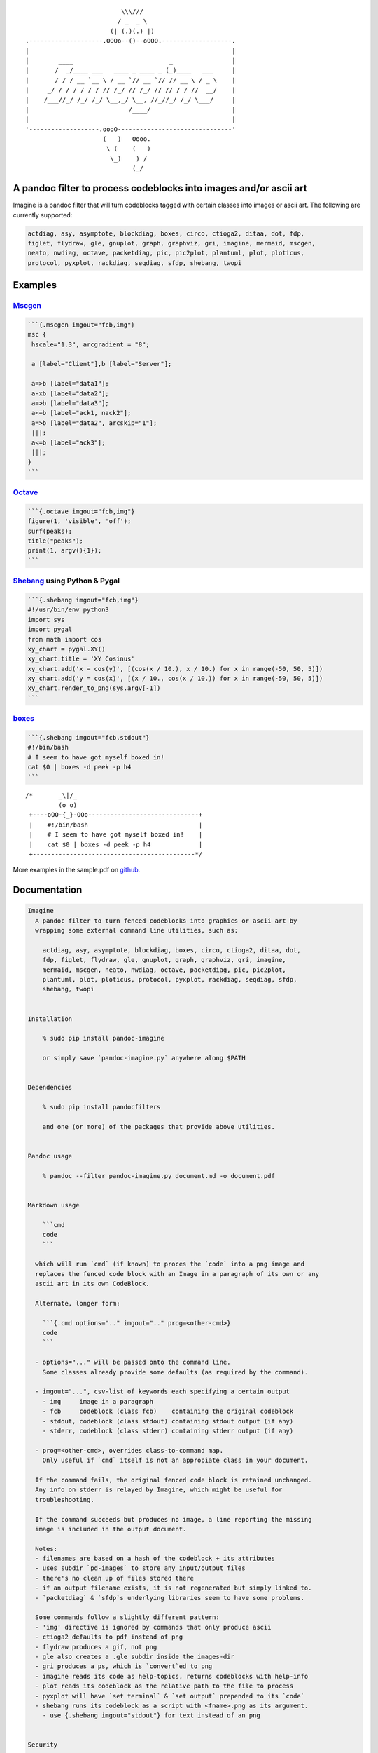 ::

                                              \\\///
                                             / _  _ \
                                           (| (.)(.) |)
                    .--------------------.OOOo--()--oOOO.-------------------.
                    |                                                       |
                    |        ____                          _                |
                    |       /  _/____ ___   ____ _ ____ _ (_)____   ___     |
                    |       / / / __ `__ \ / __ `// __ `// // __ \ / _ \    |
                    |     _/ / / / / / / // /_/ // /_/ // // / / //  __/    |
                    |    /___//_/ /_/ /_/ \__,_/ \__, //_//_/ /_/ \___/     |
                    |                           /____/                      |
                    |                                                       |
                    '-------------------.oooO-------------------------------'
                                         (   )   Oooo.
                                          \ (    (   )
                                           \_)    ) /
                                                 (_/

A pandoc filter to process codeblocks into images and/or ascii art
------------------------------------------------------------------

Imagine is a pandoc filter that will turn codeblocks tagged with certain
classes into images or ascii art. The following are currently supported:

.. code::

    actdiag, asy, asymptote, blockdiag, boxes, circo, ctioga2, ditaa, dot, fdp,
    figlet, flydraw, gle, gnuplot, graph, graphviz, gri, imagine, mermaid, mscgen,
    neato, nwdiag, octave, packetdiag, pic, pic2plot, plantuml, plot, ploticus,
    protocol, pyxplot, rackdiag, seqdiag, sfdp, shebang, twopi

Examples
--------

`Mscgen <http://www.mcternan.me.uk/mscgen/>`__
~~~~~~~~~~~~~~~~~~~~~~~~~~~~~~~~~~~~~~~~~~~~~~

.. code::

    ```{.mscgen imgout="fcb,img"}
    msc {
     hscale="1.3", arcgradient = "8";

     a [label="Client"],b [label="Server"];

     a=>b [label="data1"];
     a-xb [label="data2"];
     a=>b [label="data3"];
     a<=b [label="ack1, nack2"];
     a=>b [label="data2", arcskip="1"];
     |||;
     a<=b [label="ack3"];
     |||;
    }
    ```

|image0|

`Octave <https://www.gnu.org/software/octave>`__
~~~~~~~~~~~~~~~~~~~~~~~~~~~~~~~~~~~~~~~~~~~~~~~~

.. code::

    ```{.octave imgout="fcb,img"}
    figure(1, 'visible', 'off');
    surf(peaks);
    title("peaks");
    print(1, argv(){1});
    ```

|image1|

`Shebang <http://www.google.com/search?q=linux+shebang>`__ using Python & Pygal
~~~~~~~~~~~~~~~~~~~~~~~~~~~~~~~~~~~~~~~~~~~~~~~~~~~~~~~~~~~~~~~~~~~~~~~~~~~~~~~

.. code::

    ```{.shebang imgout="fcb,img"}
    #!/usr/bin/env python3
    import sys
    import pygal
    from math import cos
    xy_chart = pygal.XY()
    xy_chart.title = 'XY Cosinus'
    xy_chart.add('x = cos(y)', [(cos(x / 10.), x / 10.) for x in range(-50, 50, 5)])
    xy_chart.add('y = cos(x)', [(x / 10., cos(x / 10.)) for x in range(-50, 50, 5)])
    xy_chart.render_to_png(sys.argv[-1])
    ```

|image2|

`boxes <http://boxes.thomasjensen.com>`__
~~~~~~~~~~~~~~~~~~~~~~~~~~~~~~~~~~~~~~~~~

.. code::

    ```{.shebang imgout="fcb,stdout"}
    #!/bin/bash
    # I seem to have got myself boxed in!
    cat $0 | boxes -d peek -p h4
    ```

::

    /*       _\|/_
             (o o)
     +----oOO-{_}-OOo------------------------------+
     |    #!/bin/bash                              |
     |    # I seem to have got myself boxed in!    |
     |    cat $0 | boxes -d peek -p h4             |
     +--------------------------------------------*/

More examples in the sample.pdf on
`github <https://github.com/hertogp/imagine>`__.

Documentation
-------------

.. code::

    Imagine
      A pandoc filter to turn fenced codeblocks into graphics or ascii art by
      wrapping some external command line utilities, such as:

        actdiag, asy, asymptote, blockdiag, boxes, circo, ctioga2, ditaa, dot,
        fdp, figlet, flydraw, gle, gnuplot, graph, graphviz, gri, imagine,
        mermaid, mscgen, neato, nwdiag, octave, packetdiag, pic, pic2plot,
        plantuml, plot, ploticus, protocol, pyxplot, rackdiag, seqdiag, sfdp,
        shebang, twopi


    Installation

        % sudo pip install pandoc-imagine

        or simply save `pandoc-imagine.py` anywhere along $PATH


    Dependencies

        % sudo pip install pandocfilters

        and one (or more) of the packages that provide above utilities.


    Pandoc usage

        % pandoc --filter pandoc-imagine.py document.md -o document.pdf


    Markdown usage

        ```cmd
        code
        ```

      which will run `cmd` (if known) to proces the `code` into a png image and
      replaces the fenced code block with an Image in a paragraph of its own or any
      ascii art in its own CodeBlock.

      Alternate, longer form:

        ```{.cmd options=".." imgout=".." prog=<other-cmd>}
        code
        ```

      - options="..." will be passed onto the command line.
        Some classes already provide some defaults (as required by the command).

      - imgout="...", csv-list of keywords each specifying a certain output
        - img     image in a paragraph
        - fcb     codeblock (class fcb)    containing the original codeblock
        - stdout, codeblock (class stdout) containing stdout output (if any)
        - stderr, codeblock (class stderr) containing stderr output (if any)

      - prog=<other-cmd>, overrides class-to-command map.
        Only useful if `cmd` itself is not an appropiate class in your document.

      If the command fails, the original fenced code block is retained unchanged.
      Any info on stderr is relayed by Imagine, which might be useful for
      troubleshooting.

      If the command succeeds but produces no image, a line reporting the missing
      image is included in the output document.

      Notes:
      - filenames are based on a hash of the codeblock + its attributes
      - uses subdir `pd-images` to store any input/output files
      - there's no clean up of files stored there
      - if an output filename exists, it is not regenerated but simply linked to.
      - `packetdiag` & `sfdp`s underlying libraries seem to have some problems.

      Some commands follow a slightly different pattern:
      - 'img' directive is ignored by commands that only produce ascii
      - ctioga2 defaults to pdf instead of png
      - flydraw produces a gif, not png
      - gle also creates a .gle subdir inside the images-dir
      - gri produces a ps, which is `convert`ed to png
      - imagine reads its code as help-topics, returns codeblocks with help-info
      - plot reads its codeblock as the relative path to the file to process
      - pyxplot will have `set terminal` & `set output` prepended to its `code`
      - shebang runs its codeblock as a script with <fname>.png as its argument.
        - use {.shebang imgout="stdout"} for text instead of an png


    Security

      Imagine just hands the fenced codeblocks to plotting tools to process or
      simply runs them as system scripts, as-is.

      Shebang's are inherently unsafe and most of the plotting tools implement
      their own 'little' languages, which can create beautiful images, but can also
      cause harm.

      There is no way to check for 'side effects' in advance, so make sure to check
      the fenced codeblocks before running them through the filter.


    Imagine class

    The imagine class puts documentation of topics at your fingertips, like so:

        ```imagine
        class
        ```

      Use `imagine` as class to get the module's docstring (ie this text) and/or
      one or more of the commands you're interested in, each on a separate line.

Individual Classes
------------------

::

    Asy

        sudo-apt-get install asymptote
        http://asymptote.sourceforge.net/
        
        Runs asy -o <fname>.png [options] <fname>.asy
        Wraps:
        -  'asymptote' -> asy
        -  'asy' -> asy

    BlockDiag

        sudo pip install blockdiag nwdiag actdiag seqdiag
        http://blockdiag.com/
        
        Runs cmd -T png <fname>.txt -o <fname>.png
        Wraps:
        -  'actdiag' -> actdiag
        -  'blockdiag' -> blockdiag
        -  'rackdiag' -> rackdiag
        -  'seqdiag' -> seqdiag
        -  'packetdiag' -> packetdiag
        -  'nwdiag' -> nwdiag

    Boxes

        sudo apt-get install boxes
        http://boxes.thomasjensen.com
        
        Runs boxes [options] <fname>.boxes
        Wraps:
        -  'boxes' -> boxes

    Ctioga2

        sudo apt-get install ctioga2
        http://ctioga2.sourceforge.net
        
        Runs ctioga2 [options] -f <fname>.ctioga2
        Wraps:
        -  'ctioga2' -> ctioga2

    Ditaa

        sudo apt-get install ditaa
        http://ditaa.sourceforge.net
        
        Runs ditaa <fname>.ditaa <fname>.png -T [options]
        Wraps:
        -  'ditaa' -> ditaa

    Figlet

        sudo apt-get install figlet
        http://www.figlet.org
        
        Runs figlet [options] < code-text
        Wraps:
        -  'figlet' -> figlet

    Flydraw

        sudo apt-get install flydraw
        http://manpages.ubuntu.com/manpages/precise/man1/flydraw.1.html
        notes:
        - graphic data is printed to stdout
        - so 'stdout' in imgout option is silently ignored
        
        Runs flydraw [options] < code-text
        Wraps:
        -  'flydraw' -> flydraw

    Gle

        sudo apt-get install gle-graphics
        http://glx.sourceforge.net
        
        Runs gle -verbosity 0 -output <fname>.<fmt> <fname>.gle
        Wraps:
        -  'gle' -> gle

    GnuPlot

        sudo apt-get install gnuplot
        http://www.gnuplot.info
        notes:
        - graphic data is printed to stdout
        - so 'stdout' in imgout option is silently ignored
        
        Runs gnuplot [options] <fname>.gnuplot > <fname>.png
        Wraps:
        -  'gnuplot' -> gnuplot

    Graph

        sudo apt-get install plotutils
        https://www.gnu.org/software/plotutils
        notes:
        - graphic data is printed to stdout
        - so 'stdout' in imgout option is silently ignored
        
        Runs graph -T png [options] <fname>.graph
        Wraps:
        -  'graph' -> graph

    Graphviz

        sudo apt-get install graphviz
        http://graphviz.org
        
        Runs cmd [options] -T<fmt> <fname>.dot <fname>.<fmt>
        Wraps:
        -  'twopi' -> twopi
        -  'graphviz' -> dot
        -  'fdp' -> fdp
        -  'circo' -> circo
        -  'neato' -> neato
        -  'dot' -> dot
        -  'sfdp' -> sfdp

    Gri

        sudo apt-get install gri imagemagick
        http://gri.sourceforge.net
        - requires `convert` from imagemagick
        
        Runs gri -c 0 -b <fname>.gri
        Wraps:
        -  'gri' -> gri

    Imagine

        pip install pandoc-imagine
        https://github.com/hertogp/imagine
        
        Runs return documentation in a CodeBlock
        Wraps:
        -  'imagine' -> imagine

    Mermaid

        sudo nmp install mermaid
        https://knsv.github.io/mermaid (needs phantomjs)
        
        Runs mermaid -o <basedir> [options] <fname>.mermaid
        Wraps:
        -  'mermaid' -> mermaid

    MscGen

        sudo apt-get install mscgen
        http://www.mcternan.me.uk/mscgen
        
        Runs mscgen -T png -o <fname>.png <fname>.mscgen
        Wraps:
        -  'mscgen' -> mscgen

    Octave

        sudo apt-get install octave
        https://www.gnu.org/software/octave
        
        Runs octage --no-gui -q [options] <fname>.octave <fname>.png
        Wraps:
        -  'octave' -> octave

    Pic2Plot

        sudo apt-get install plotutils
        https://www.gnu.org/software/plotutils
        notes:
        - graphic data is printed to stdout
        - so 'stdout' in imgout option is silently ignored
        
        Runs pic2plot -T png [options] <fname>.pic2plot
        Wraps:
        -  'pic2plot' -> pic2plot
        -  'pic' -> pic2plot

    PlantUml

        sudo apt-get install plantuml
        http://plantuml.com
        
        Runs plantuml -t png <fname>.plantuml
        Wraps:
        -  'plantuml' -> plantuml

    Plot

        sudo apt-get install plotutils
        https://www.gnu.org/software/plotutils
        notes:
        - graphic data is printed to stdout
        - so 'stdout' in imgout option is silently ignored
        
        Runs plot -T png [options] <code-text-as-filename>
        Wraps:
        -  'plot' -> plot

    Ploticus

        sudo apt-get install ploticus
        http://ploticus.sourceforge.net/doc/welcome.html
        
        Runs ploticus -png -o <fname>.png [options] <fname>.ploticus
        Wraps:
        -  'ploticus' -> ploticus

    Protocol

        git clone https://github.com/luismartingarcia/protocol.git .
        python setup install
        https://github.com/luismartingarcia/protocol.git
        
        Runs protocol [options] code-text
        Wraps:
        -  'protocol' -> protocol

    PyxPlot

        sudo apt-get install pyxplot
        http://pyxplot.org.uk
        
        Runs pyxplot [options] <fname>.pyxplot
        Wraps:
        -  'pyxplot' -> pyxplot

    SheBang

        http://www.google.com/search?q=shebang+line
        
        Runs <fname>.shebang [options] <fname>.png
        Wraps:
        -  'shebang' -> shebang

.. |image0| image:: https://raw.githubusercontent.com/hertogp/imagine/master/pd-images/48e1334a80a0ac5f5854e139f328920f9e7d67c4.png
.. |image1| image:: https://raw.githubusercontent.com/hertogp/imagine/master/pd-images/97a5ccef8c2f73c2897bc3f07ebe27fb971d957b.png
.. |image2| image:: https://raw.githubusercontent.com/hertogp/imagine/master/pd-images/8296b8c4e66da192e78d37c805a731fa3374e1c8.png

